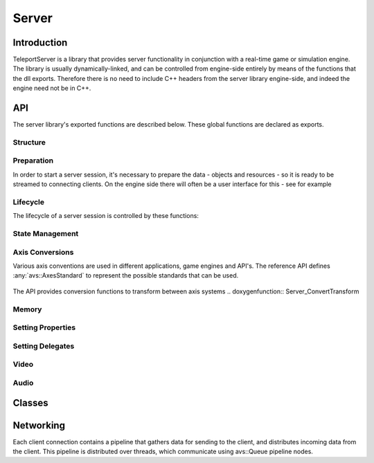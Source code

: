 .. _server:

Server
======

Introduction
------------

TeleportServer is a library that provides server functionality in conjunction with a real-time game or simulation engine. The library is usually dynamically-linked, and can be controlled from engine-side
entirely by means of the functions that the dll exports. Therefore there is no need to include C++ headers from the server library engine-side, and indeed the engine need not be in C++.

API
---

The server library's exported functions are described below. These global functions are declared as exports.

Structure
~~~~~~~~~~~

Preparation
~~~~~~~~~~~

In order to start a server session, it's necessary to prepare the data - objects and resources - so it is ready to be streamed to connecting clients.
On the engine side there will often be a user interface for this - see for example 

.. doxygenfunction:: Server_StoreNode

.. doxygenfunction:: Server_RemoveNode

.. doxygenfunction:: Server_GetNode

.. doxygenfunction:: Server_StoreSkeleton

.. doxygenfunction:: Server_StoreTransformAnimation

.. doxygenfunction:: Server_StoreMesh

.. doxygenfunction:: Server_StoreMaterial

.. doxygenfunction:: Server_StoreTexture

.. doxygenfunction:: Server_StoreFont

.. doxygenfunction:: Server_StoreTextCanvas

.. doxygenfunction:: Server_GetFontAtlas

.. doxygenfunction:: Server_StoreShadowMap

.. doxygenfunction:: Server_IsNodeStored

.. doxygenfunction:: Server_IsSkeletonStored

.. doxygenfunction:: Server_IsMeshStored

.. doxygenfunction:: Server_IsMaterialStored

.. doxygenfunction:: Server_IsTextureStored

Lifecycle
~~~~~~~~~

.. mermaid::

	flowchart TD
		subgraph MainInitialization
			A(Server_Teleport_Initialize)
		end
		subgraph MainLoop
			B(Server_Tick)
		end
		subgraph EndSession
			C(Server_Teleport_Shutdown)
		end
		MainInitialization --> MainLoop("Main Loop")
		MainLoop --> EndSession
		MainLoop ---> MainLoop

The lifecycle of a server session is controlled by these functions: 

.. doxygenfunction:: Server_Teleport_Initialize

.. doxygenstruct:: teleport::server::InitializationSettings
	:members:

.. doxygenfunction:: Server_Teleport_Shutdown

.. doxygenfunction:: Server_Tick

.. doxygenfunction:: Server_EditorTick

.. doxygenfunction:: Server_Teleport_GetSessionState


State Management
~~~~~~~~~~~~~~~~

.. doxygenfunction:: Server_GetUnlinkedClientID

.. doxygenfunction:: Server_GenerateUid

.. doxygenfunction:: Server_GetOrGenerateUid

.. doxygenfunction:: Server_PathToUid

.. doxygenfunction:: Server_UidToPath

.. doxygenfunction:: Server_EnsureResourceIsLoaded

.. doxygenfunction:: Server_EnsurePathResourceIsLoaded

.. doxygenfunction:: Server_SaveGeometryStore

.. doxygenfunction:: Server_CheckGeometryStoreForErrors

.. doxygenfunction:: Server_LoadGeometryStore

.. doxygenfunction:: Server_ClearGeometryStore

.. doxygenfunction:: Server_SetDelayTextureCompression

.. doxygenfunction:: Server_SetCompressionLevels

.. doxygenfunction:: Server_ResendNode

.. doxygenfunction:: Server_GetNumberOfTexturesWaitingForCompression

.. doxygenfunction:: Server_GetMessageForNextCompressedTexture

.. doxygenfunction:: Server_CompressNextTexture


Axis Conversions
~~~~~~~~~~~~~~~~
Various axis conventions are used in different applications, game engines and API's. The reference API defines  :any:`avs::AxesStandard` to represent the possible standards that can be used.

.. figure:: AxesStandards.png

The API provides conversion functions to transform between axis systems
.. doxygenfunction:: Server_ConvertTransform

.. doxygenfunction:: Server_ConvertRotation

.. doxygenfunction:: Server_ConvertPosition

.. doxygenfunction:: Server_ConvertScale

.. doxygenfunction:: Server_ConvertAxis

Memory
~~~~~~
.. doxygenfunction:: Server_DeleteUnmanagedArray

.. doxygenfunction:: Server_SizeOf


Setting Properties
~~~~~~~~~~~~~~~~~~
.. doxygenfunction:: Server_UpdateServerSettings

.. doxygenfunction:: Server_SetCachePath

.. doxygenfunction:: Server_SetConnectionTimeout

Setting Delegates
~~~~~~~~~~~~~~~~~
.. doxygenfunction:: Server_SetClientStoppedRenderingNodeDelegate

.. doxygenfunction:: Server_SetClientStartedRenderingNodeDelegate

.. doxygenfunction:: Server_SetHeadPoseSetterDelegate

.. doxygenfunction:: Server_SetNewInputStateProcessingDelegate

.. doxygenfunction:: Server_SetNewInputEventsProcessingDelegate

.. doxygenfunction:: Server_SetDisconnectDelegate

.. doxygenfunction:: Server_SetProcessAudioInputDelegate

.. doxygenfunction:: Server_SetGetUnixTimestampDelegate

.. doxygenfunction:: Server_SetMessageHandlerDelegate


Video
~~~~~
.. doxygenfunction:: Server_GetVideoEncodeCapabilities

.. doxygenfunction:: Server_InitializeVideoEncoder

.. doxygenfunction:: Server_ReconfigureVideoEncoder

.. doxygenfunction:: Server_EncodeVideoFrame

Audio
~~~~~
.. doxygenfunction:: Server_SetAudioSettings

.. doxygenfunction:: Server_SendAudio



Classes
-------

.. doxygenclass:: teleport::server::AudioEncodePipeline
	:members:

.. doxygenclass:: teleport::server::AudioEncoder
	:members:

.. doxygenstruct:: teleport::server::ClientNetworkContext
	:members:

.. doxygenclass:: teleport::server::ClientData
	:members:

.. doxygenclass:: teleport::server::ClientManager
	:members:

.. doxygenclass:: teleport::server::ClientMessaging
	:members:

.. doxygenclass:: teleport::server::SignalingService
	:members:

.. doxygenclass:: teleport::server::GeometryEncoder
	:members:

.. doxygenclass:: teleport::server::GeometryStore
	:members:

.. doxygenclass:: teleport::server::GeometryStreamingService
	:members:

.. doxygenclass:: teleport::server::HTTPService
	:members:

.. doxygenclass:: teleport::server::DefaultHTTPService
	:members:

.. doxygenclass:: teleport::server::NetworkPipeline
	:members:

.. doxygenstruct:: teleport::server::ServerSettings
	:members:

.. doxygenclass:: teleport::server::SourceNetworkPipeline
	:members:

.. doxygenclass:: teleport::server::VideoEncodePipeline
	:members:


Networking
----------

Each client connection contains a pipeline that gathers data for sending to the client, and distributes incoming data from the client.
This pipeline is distributed over threads, which communicate using avs::Queue pipeline nodes.

.. mermaid::

	flowchart LR
		subgraph "Network Thread"
			H(Network Sink)
		end
		A(Video Queue) -->|1| H(Network Sink)
		B(Tag Queue) -->|2| H
		C(Audio Queue) -->|3| H
		D(Geometry Queue) -->|4| H
		E(Command Queue) -->|5| H
		subgraph "Geometry Encoding Thread"
			F(Geometry Encoder)
		end
		F(Geometry Encoder) --> D
		H -->I(Message Queue)
		subgraph "Main Thread 2"
			J(Message Decoder)
		end
		I --> J(Message Decoder)
		subgraph "Render Thread"
			K(Video Encoder)
		end
		K --> A
		K --> B
		subgraph "Main Thread 1"
			L(Command Encoder)
		end
		L --> E